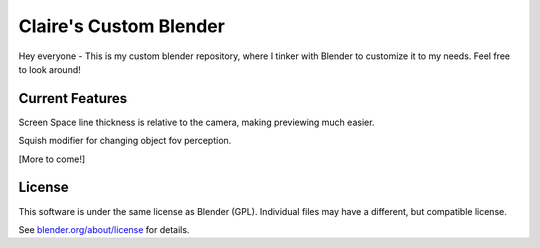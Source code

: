 
.. Keep this document short & concise,
   linking to external resources instead of including content in-line.
   See 'release/text/readme.html' for the end user read-me.


Claire's Custom Blender
=======

Hey everyone - This is my custom blender repository, where I tinker with Blender to customize it to my needs. 
Feel free to look around!

Current Features
----------------
Screen Space line thickness is relative to the camera, making previewing much easier.

Squish modifier for changing object fov perception.

[More to come!]

License
-------

This software is under the same license as Blender (GPL).
Individual files may have a different, but compatible license.

See `blender.org/about/license <https://www.blender.org/about/license>`__ for details.
